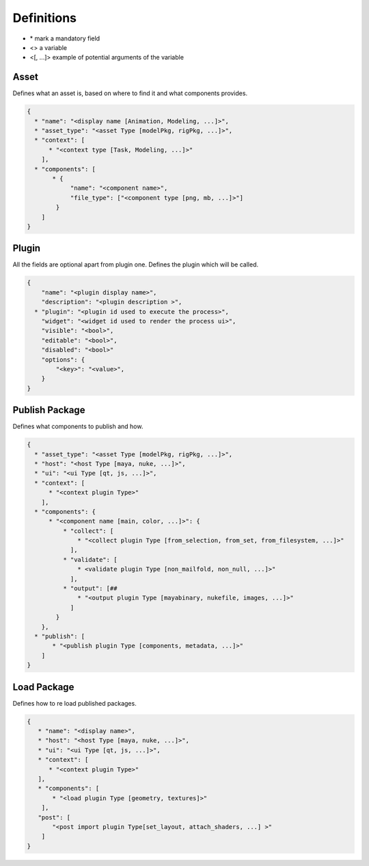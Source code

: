 Definitions
=============

* \* mark a mandatory field
* <> a variable
* <[, ...]> example of potential arguments of the variable

 
 
 
Asset
-----

Defines what an asset is, based on where to find it and what
components provides.

.. code ::

    {
      * "name": "<display name [Animation, Modeling, ...]>",
      * "asset_type": "<asset Type [modelPkg, rigPkg, ...]>",
      * "context": [
          * "<context type [Task, Modeling, ...]>"
        ],
      * "components": [
           * {
                "name": "<component name>",
                "file_type": ["<component type [png, mb, ...]>"]
            }
        ]
    }
    
Plugin
------

All the fields are optional apart from plugin one.
Defines the plugin which will be called.

.. code ::

    {
        "name": "<plugin display name>",
        "description": "<plugin description >",
      * "plugin": "<plugin id used to execute the process>",
        "widget": "<widget id used to render the process ui>",
        "visible": "<bool>",
        "editable": "<bool>",
        "disabled": "<bool>"
        "options": {
            "<key>": "<value>",
        }
    }

Publish Package
---------------

Defines what components to publish and how.

.. code ::

    {
      * "asset_type": "<asset Type [modelPkg, rigPkg, ...]>",
      * "host": "<host Type [maya, nuke, ...]>",
      * "ui": "<ui Type [qt, js, ...]>",
      * "context": [
          * "<context plugin Type>"
        ],
      * "components": {
          * "<component name [main, color, ...]>": {
              * "collect": [
                  * "<collect plugin Type [from_selection, from_set, from_filesystem, ...]>"
                ],
              * "validate": [
                  * <validate plugin Type [non_mailfold, non_null, ...]>"
                ],
              * "output": [##
                  * "<output plugin Type [mayabinary, nukefile, images, ...]>"
                ]
            }
        },
      * "publish": [
           * "<publish plugin Type [components, metadata, ...]>"
        ]
    }

Load Package
------------

Defines how to re load published packages.

.. code ::

    {
       * "name": "<display name>",
       * "host": "<host Type [maya, nuke, ...]>",
       * "ui": "<ui Type [qt, js, ...]>",
       * "context": [
          * "<context plugin Type>"
       ],
       * "components": [
           * "<load plugin Type [geometry, textures]>"
        ],
       "post": [
           "<post import plugin Type[set_layout, attach_shaders, ...] >"
        ]
    }
